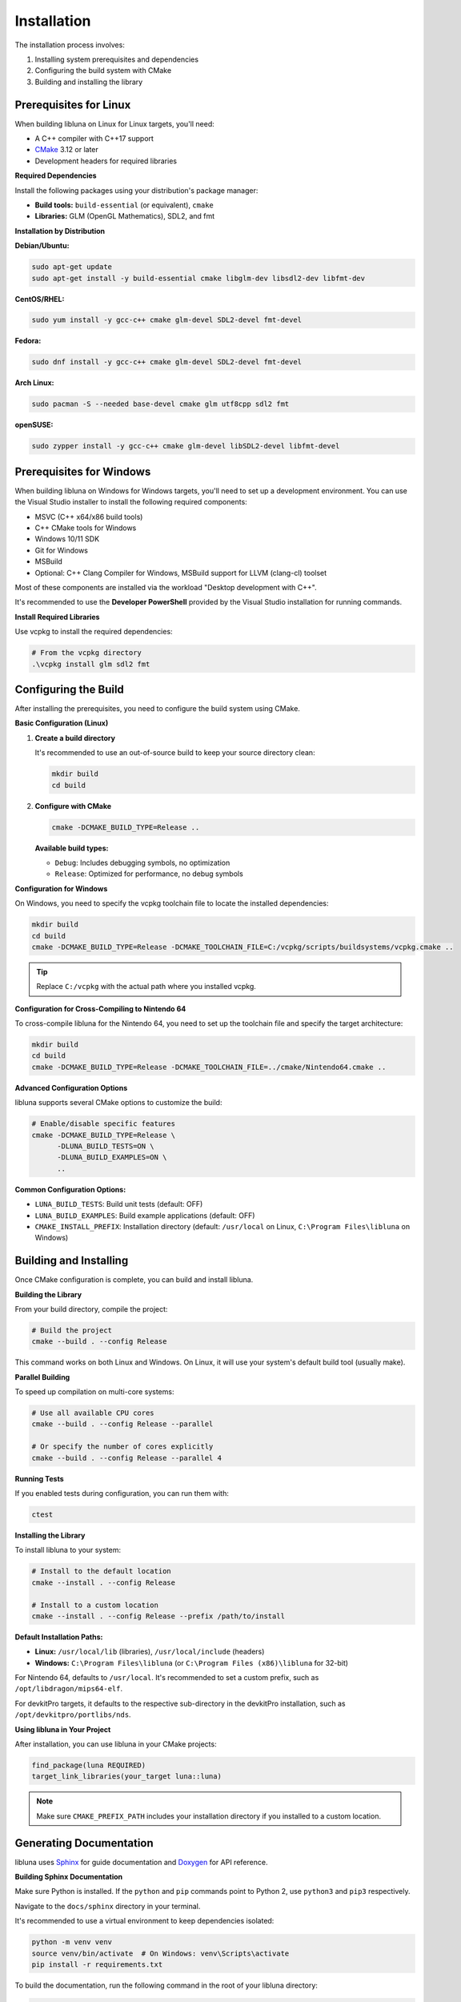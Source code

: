 Installation
============

The installation process involves:

1. Installing system prerequisites and dependencies
2. Configuring the build system with CMake
3. Building and installing the library

Prerequisites for Linux
-----------------------

When building libluna on Linux for Linux targets, you'll need:

- A C++ compiler with C++17 support
- `CMake <https://cmake.org/>`_ 3.12 or later
- Development headers for required libraries

**Required Dependencies**

Install the following packages using your distribution's package manager:

- **Build tools:** ``build-essential`` (or equivalent), ``cmake``
- **Libraries:** GLM (OpenGL Mathematics), SDL2, and fmt

**Installation by Distribution**

**Debian/Ubuntu:**

.. code-block:: bash

   sudo apt-get update
   sudo apt-get install -y build-essential cmake libglm-dev libsdl2-dev libfmt-dev

**CentOS/RHEL:**

.. code-block:: bash

   sudo yum install -y gcc-c++ cmake glm-devel SDL2-devel fmt-devel

**Fedora:**

.. code-block:: bash

   sudo dnf install -y gcc-c++ cmake glm-devel SDL2-devel fmt-devel

**Arch Linux:**

.. code-block:: bash

   sudo pacman -S --needed base-devel cmake glm utf8cpp sdl2 fmt

**openSUSE:**

.. code-block:: bash

   sudo zypper install -y gcc-c++ cmake glm-devel libSDL2-devel libfmt-devel

Prerequisites for Windows
-------------------------

When building libluna on Windows for Windows targets, you'll need to set up a
development environment. You can use the Visual Studio installer to install the
following required components:

- MSVC (C++ x64/x86 build tools)
- C++ CMake tools for Windows
- Windows 10/11 SDK
- Git for Windows
- MSBuild
- Optional: C++ Clang Compiler for Windows, MSBuild support for LLVM (clang-cl) toolset

Most of these components are installed via the workload "Desktop development with C++".

It's recommended to use the **Developer PowerShell** provided by the Visual Studio
installation for running commands.

**Install Required Libraries**

Use vcpkg to install the required dependencies:

.. code-block:: powershell

   # From the vcpkg directory
   .\vcpkg install glm sdl2 fmt

Configuring the Build
---------------------

After installing the prerequisites, you need to configure the build system using
CMake.

**Basic Configuration (Linux)**

1. **Create a build directory**

   It's recommended to use an out-of-source build to keep your source directory
   clean:

   .. code-block:: bash

      mkdir build
      cd build

2. **Configure with CMake**

   .. code-block:: bash

      cmake -DCMAKE_BUILD_TYPE=Release ..

   **Available build types:**

   - ``Debug``: Includes debugging symbols, no optimization
   - ``Release``: Optimized for performance, no debug symbols  

**Configuration for Windows**

On Windows, you need to specify the vcpkg toolchain file to locate the installed
dependencies:

.. code-block:: powershell

   mkdir build
   cd build
   cmake -DCMAKE_BUILD_TYPE=Release -DCMAKE_TOOLCHAIN_FILE=C:/vcpkg/scripts/buildsystems/vcpkg.cmake ..

.. tip::
   Replace ``C:/vcpkg`` with the actual path where you installed vcpkg.

**Configuration for Cross-Compiling to Nintendo 64**

To cross-compile libluna for the Nintendo 64, you need to set up the toolchain
file and specify the target architecture:

.. code-block:: bash

   mkdir build
   cd build
   cmake -DCMAKE_BUILD_TYPE=Release -DCMAKE_TOOLCHAIN_FILE=../cmake/Nintendo64.cmake ..

**Advanced Configuration Options**

libluna supports several CMake options to customize the build:

.. code-block:: bash

   # Enable/disable specific features
   cmake -DCMAKE_BUILD_TYPE=Release \
         -DLUNA_BUILD_TESTS=ON \
         -DLUNA_BUILD_EXAMPLES=ON \
         ..

**Common Configuration Options:**

- ``LUNA_BUILD_TESTS``: Build unit tests (default: OFF)
- ``LUNA_BUILD_EXAMPLES``: Build example applications (default: OFF)
- ``CMAKE_INSTALL_PREFIX``: Installation directory (default: ``/usr/local`` on Linux, ``C:\Program Files\libluna`` on Windows)

Building and Installing
-----------------------

Once CMake configuration is complete, you can build and install libluna.

**Building the Library**

From your build directory, compile the project:

.. code-block:: bash

   # Build the project
   cmake --build . --config Release

This command works on both Linux and Windows. On Linux, it will use your system's
default build tool (usually make).

**Parallel Building**

To speed up compilation on multi-core systems:

.. code-block:: bash

   # Use all available CPU cores
   cmake --build . --config Release --parallel

   # Or specify the number of cores explicitly
   cmake --build . --config Release --parallel 4

**Running Tests**

If you enabled tests during configuration, you can run them with:

.. code-block:: bash

   ctest

**Installing the Library**

To install libluna to your system:

.. code-block:: bash

   # Install to the default location
   cmake --install . --config Release

   # Install to a custom location
   cmake --install . --config Release --prefix /path/to/install

**Default Installation Paths:**

- **Linux:** ``/usr/local/lib`` (libraries), ``/usr/local/include`` (headers)
- **Windows:** ``C:\Program Files\libluna`` (or ``C:\Program Files (x86)\libluna`` for 32-bit)

For Nintendo 64, defaults to ``/usr/local``. It's recommended to set a custom
prefix, such as ``/opt/libdragon/mips64-elf``.

For devkitPro targets, it defaults to the respective sub-directory in the
devkitPro installation, such as ``/opt/devkitpro/portlibs/nds``.

**Using libluna in Your Project**

After installation, you can use libluna in your CMake projects:

.. code-block:: cmake

   find_package(luna REQUIRED)
   target_link_libraries(your_target luna::luna)

.. note::
   Make sure ``CMAKE_PREFIX_PATH`` includes your installation directory if you
   installed to a custom location.

Generating Documentation
------------------------

libluna uses `Sphinx <https://www.sphinx-doc.org/en/master/>`_ for guide
documentation and `Doxygen <https://www.doxygen.nl/>`_ for API reference.

**Building Sphinx Documentation**

Make sure Python is installed. If the ``python`` and ``pip`` commands point to
Python 2, use ``python3`` and ``pip3`` respectively.

Navigate to the ``docs/sphinx`` directory in your terminal.

It's recommended to use a virtual environment to keep dependencies isolated:

.. code-block:: bash

   python -m venv venv
   source venv/bin/activate  # On Windows: venv\Scripts\activate
   pip install -r requirements.txt

To build the documentation, run the following command in the root of your libluna
directory:

.. code-block:: bash

   sphinx-build -M html source build

This will generate the HTML documentation in the `build/html` directory.

Troubleshooting
---------------

**Common Issues and Solutions**

**"Could not find required package"**

This usually indicates missing dependencies. Ensure all required libraries are
installed:

- On Linux: Verify development packages are installed (``-dev`` or ``-devel`` packages)
- On Windows: Confirm vcpkg libraries are installed and the toolchain file is specified

**CMake can't find vcpkg libraries (Windows)**

- Verify the vcpkg toolchain file path in your CMake command
- Ensure libraries are installed for the correct architecture (x86 vs x64)
- Check that vcpkg is properly integrated: ``vcpkg integrate install``

**Permission denied during installation**

- On Linux: Use ``sudo`` for system-wide installation or specify a user directory with ``--prefix``
- On Windows: Run the command prompt as Administrator
